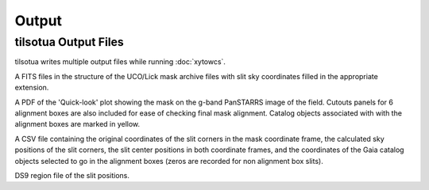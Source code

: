 Output
===========

tilsotua Output Files
-----------------------------
tilsotua writes multiple output files while running :doc:`xytowcs`.

A FITS files in the structure of the UCO/Lick mask archive files with slit sky coordinates
filled in the appropriate extension.

A PDF of the 'Quick-look' plot showing the mask on the g-band PanSTARRS image of the field. Cutouts
panels for 6 alignment boxes are also included for ease of checking final mask alignment.
Catalog objects associated with with the alignment boxes are marked in yellow.

.. image:: quicklookplot.png
  :width: 600
  :alt: Alternative text

A CSV file containing the original coordinates of the slit corners in the mask coordinate frame,
the calculated sky positions of the slit corners, the slit center positions in both coordinate frames,
and the coordinates of the Gaia catalog objects selected to go in the alignment boxes (zeros are recorded for non alignment box slits).

DS9 region file of the slit positions.

